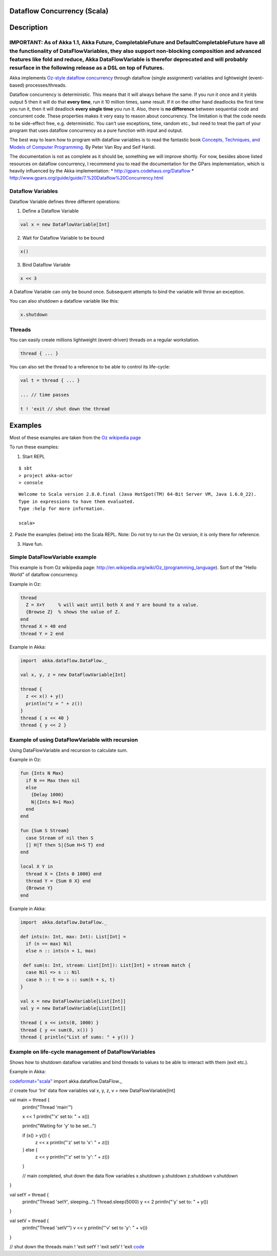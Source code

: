 Dataflow Concurrency (Scala)
============================

Description
===========

IMPORTANT: As of Akka 1.1, Akka Future, CompletableFuture and DefaultCompletableFuture have all the functionality of DataFlowVariables, they also support non-blocking composition and advanced features like fold and reduce, Akka DataFlowVariable is therefor deprecated and will probably resurface in the following release as a DSL on top of Futures.
------------------------------------------------------------------------------------------------------------------------------------------------------------------------------------------------------------------------------------------------------------------------------------------------------------------------------------------------------------

Akka implements `Oz-style dataflow concurrency <http://www.mozart-oz.org/documentation/tutorial/node8.html#chapter.concurrency>`_ through dataflow (single assignment) variables and lightweight (event-based) processes/threads.

Dataflow concurrency is deterministic. This means that it will always behave the same. If you run it once and it yields output 5 then it will do that **every time**, run it 10 million times, same result. If it on the other hand deadlocks the first time you run it, then it will deadlock **every single time** you run it. Also, there is **no difference** between sequential code and concurrent code. These properties makes it very easy to reason about concurrency. The limitation is that the code needs to be side-effect free, e.g. deterministic. You can't use exceptions, time, random etc., but need to treat the part of your program that uses dataflow concurrency as a pure function with input and output.

The best way to learn how to program with dataflow variables is to read the fantastic book `Concepts, Techniques, and Models of Computer Programming <http://www.info.ucl.ac.be/%7Epvr/book.html>`_. By Peter Van Roy and Seif Haridi.

The documentation is not as complete as it should be, something we will improve shortly. For now, besides above listed resources on dataflow concurrency, I recommend you to read the documentation for the GPars implementation, which is heavily influenced by the Akka implementation:
* `<http://gpars.codehaus.org/Dataflow>`_
* `<http://www.gpars.org/guide/guide/7.%20Dataflow%20Concurrency.html>`_

Dataflow Variables
------------------

Dataflow Variable defines three different operations:

1. Define a Dataflow Variable

.. code-block:: scala

  val x = new DataFlowVariable[Int]

2. Wait for Dataflow Variable to be bound

.. code-block:: scala

  x()

3. Bind Dataflow Variable

.. code-block:: scala

  x << 3

A Dataflow Variable can only be bound once. Subsequent attempts to bind the variable will throw an exception.

You can also shutdown a dataflow variable like this:

.. code-block:: scala

  x.shutdown

Threads
-------

You can easily create millions lightweight (event-driven) threads on a regular workstation.

.. code-block:: scala

  thread { ... }

You can also set the thread to a reference to be able to control its life-cycle:

.. code-block:: scala

  val t = thread { ... }

  ... // time passes

  t ! 'exit // shut down the thread

Examples
========

Most of these examples are taken from the `Oz wikipedia page <http://en.wikipedia.org/wiki/Oz_%28programming_language%29>`_

To run these examples:

1. Start REPL

::

  $ sbt
  > project akka-actor
  > console

::

  Welcome to Scala version 2.8.0.final (Java HotSpot(TM) 64-Bit Server VM, Java 1.6.0_22).
  Type in expressions to have them evaluated.
  Type :help for more information.

  scala>

2. Paste the examples (below) into the Scala REPL.
Note: Do not try to run the Oz version, it is only there for reference.

3. Have fun.

Simple DataFlowVariable example
-------------------------------

This example is from Oz wikipedia page: http://en.wikipedia.org/wiki/Oz_(programming_language).
Sort of the "Hello World" of dataflow concurrency.

Example in Oz:

.. code-block:: ruby

  thread
    Z = X+Y     % will wait until both X and Y are bound to a value.
    {Browse Z}  % shows the value of Z.
  end
  thread X = 40 end
  thread Y = 2 end

Example in Akka:

.. code-block:: scala

  import  akka.dataflow.DataFlow._

  val x, y, z = new DataFlowVariable[Int]

  thread {
    z << x() + y()
    println("z = " + z())
  }
  thread { x << 40 }
  thread { y << 2 }

Example of using DataFlowVariable with recursion
------------------------------------------------

Using DataFlowVariable and recursion to calculate sum.

Example in Oz:

.. code-block:: ruby

  fun {Ints N Max}
    if N == Max then nil
    else
      {Delay 1000}
      N|{Ints N+1 Max}
    end
  end

  fun {Sum S Stream}
    case Stream of nil then S
    [] H|T then S|{Sum H+S T} end
  end

  local X Y in
    thread X = {Ints 0 1000} end
    thread Y = {Sum 0 X} end
    {Browse Y}
  end

Example in Akka:

.. code-block:: scala

  import  akka.dataflow.DataFlow._

  def ints(n: Int, max: Int): List[Int] =
    if (n == max) Nil
    else n :: ints(n + 1, max)

   def sum(s: Int, stream: List[Int]): List[Int] = stream match {
    case Nil => s :: Nil
    case h :: t => s :: sum(h + s, t)
  }

  val x = new DataFlowVariable[List[Int]]
  val y = new DataFlowVariable[List[Int]]

  thread { x << ints(0, 1000) }
  thread { y << sum(0, x()) }
  thread { println("List of sums: " + y()) }

Example on life-cycle management of DataFlowVariables
-----------------------------------------------------

Shows how to shutdown dataflow variables and bind threads to values to be able to interact with them (exit etc.).

Example in Akka:

`<code format="scala">`_
import  akka.dataflow.DataFlow._

// create four 'Int' data flow variables
val x, y, z, v = new DataFlowVariable[Int]

val main = thread {
  println("Thread 'main'")

  x << 1
  println("'x' set to: " + x())

  println("Waiting for 'y' to be set...")

  if (x() > y()) {
    z << x
    println("'z' set to 'x': " + z())
  } else {
    z << y
    println("'z' set to 'y': " + z())
  }

  // main completed, shut down the data flow variables
  x.shutdown
  y.shutdown
  z.shutdown
  v.shutdown
}

val setY = thread {
  println("Thread 'setY', sleeping...")
  Thread.sleep(5000)
  y << 2
  println("'y' set to: " + y())
}

val setV = thread {
  println("Thread 'setV'")
  v << y
  println("'v' set to 'y': " + v())
}

// shut down the threads
main ! 'exit
setY ! 'exit
setV ! 'exit
`<code>`_
